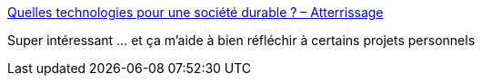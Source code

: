:jbake-type: post
:jbake-status: published
:jbake-title: Quelles technologies pour une société durable ? – Atterrissage
:jbake-tags: évolution,confort,transformation,civilisation,_mois_mai,_année_2019
:jbake-date: 2019-05-06
:jbake-depth: ../
:jbake-uri: shaarli/1557154437000.adoc
:jbake-source: https://nicolas-delsaux.hd.free.fr/Shaarli?searchterm=https%3A%2F%2Fatterrissage.org%2Ftechnologies-societe-durable-65514b474700&searchtags=%C3%A9volution+confort+transformation+civilisation+_mois_mai+_ann%C3%A9e_2019
:jbake-style: shaarli

https://atterrissage.org/technologies-societe-durable-65514b474700[Quelles technologies pour une société durable ? – Atterrissage]

Super intéressant ... et ça m'aide à bien réfléchir à certains projets personnels
